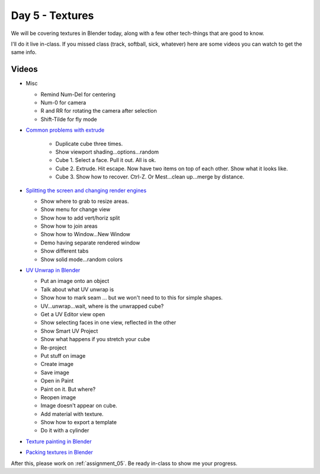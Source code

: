 Day 5 - Textures
=================

We will be covering textures in Blender today, along with a few other tech-things
that are good to know.

I'll do it live in-class.
If you missed class
(track, softball, sick, whatever) here are some videos you can watch to get the
same info.

Videos
------

* Misc

  * Remind Num-Del for centering
  * Num-0 for camera
  * R and RR for rotating the camera after selection
  * Shift-Tilde for fly mode

* `Common problems with extrude <https://youtu.be/V4PG30MjVwM?>`_

   * Duplicate cube three times.
   * Show viewport shading...options...random
   * Cube 1. Select a face. Pull it out. All is ok.
   * Cube 2. Extrude. Hit escape. Now have two items on top of each other. Show what it looks like.
   * Cube 3. Show how to recover. Ctrl-Z. Or Mest...clean up...merge by distance.

* `Splitting the screen and changing render engines <https://youtu.be/EbZ7Jv_Gxls>`_

  * Show where to grab to resize areas.
  * Show menu for change view
  * Show how to add vert/horiz split
  * Show how to join areas
  * Show how to Window...New Window
  * Demo having separate rendered window
  * Show different tabs
  * Show solid mode...random colors

* `UV Unwrap in Blender <https://youtu.be/kmBAsk_8k2g>`_

  * Put an image onto an object
  * Talk about what UV unwrap is
  * Show how to mark seam ... but we won't need to to this for simple shapes.
  * UV...unwrap...wait, where is the unwrapped cube?
  * Get a UV Editor view open
  * Show selecting faces in one view, reflected in the other
  * Show Smart UV Project
  * Show what happens if you stretch your cube
  * Re-project
  * Put stuff on image
  * Create image
  * Save image
  * Open in Paint
  * Paint on it. But where?
  * Reopen image
  * Image doesn't appear on cube.
  * Add material with texture.
  * Show how to export a template
  * Do it with a cylinder

* `Texture painting in Blender <https://youtu.be/4b-cLFZCyGQ>`_
* `Packing textures in Blender <https://youtu.be/iK7OB49jHTU>`_

After this, please work on :ref:`assignment_05`. Be ready in-class to show me
your progress.
